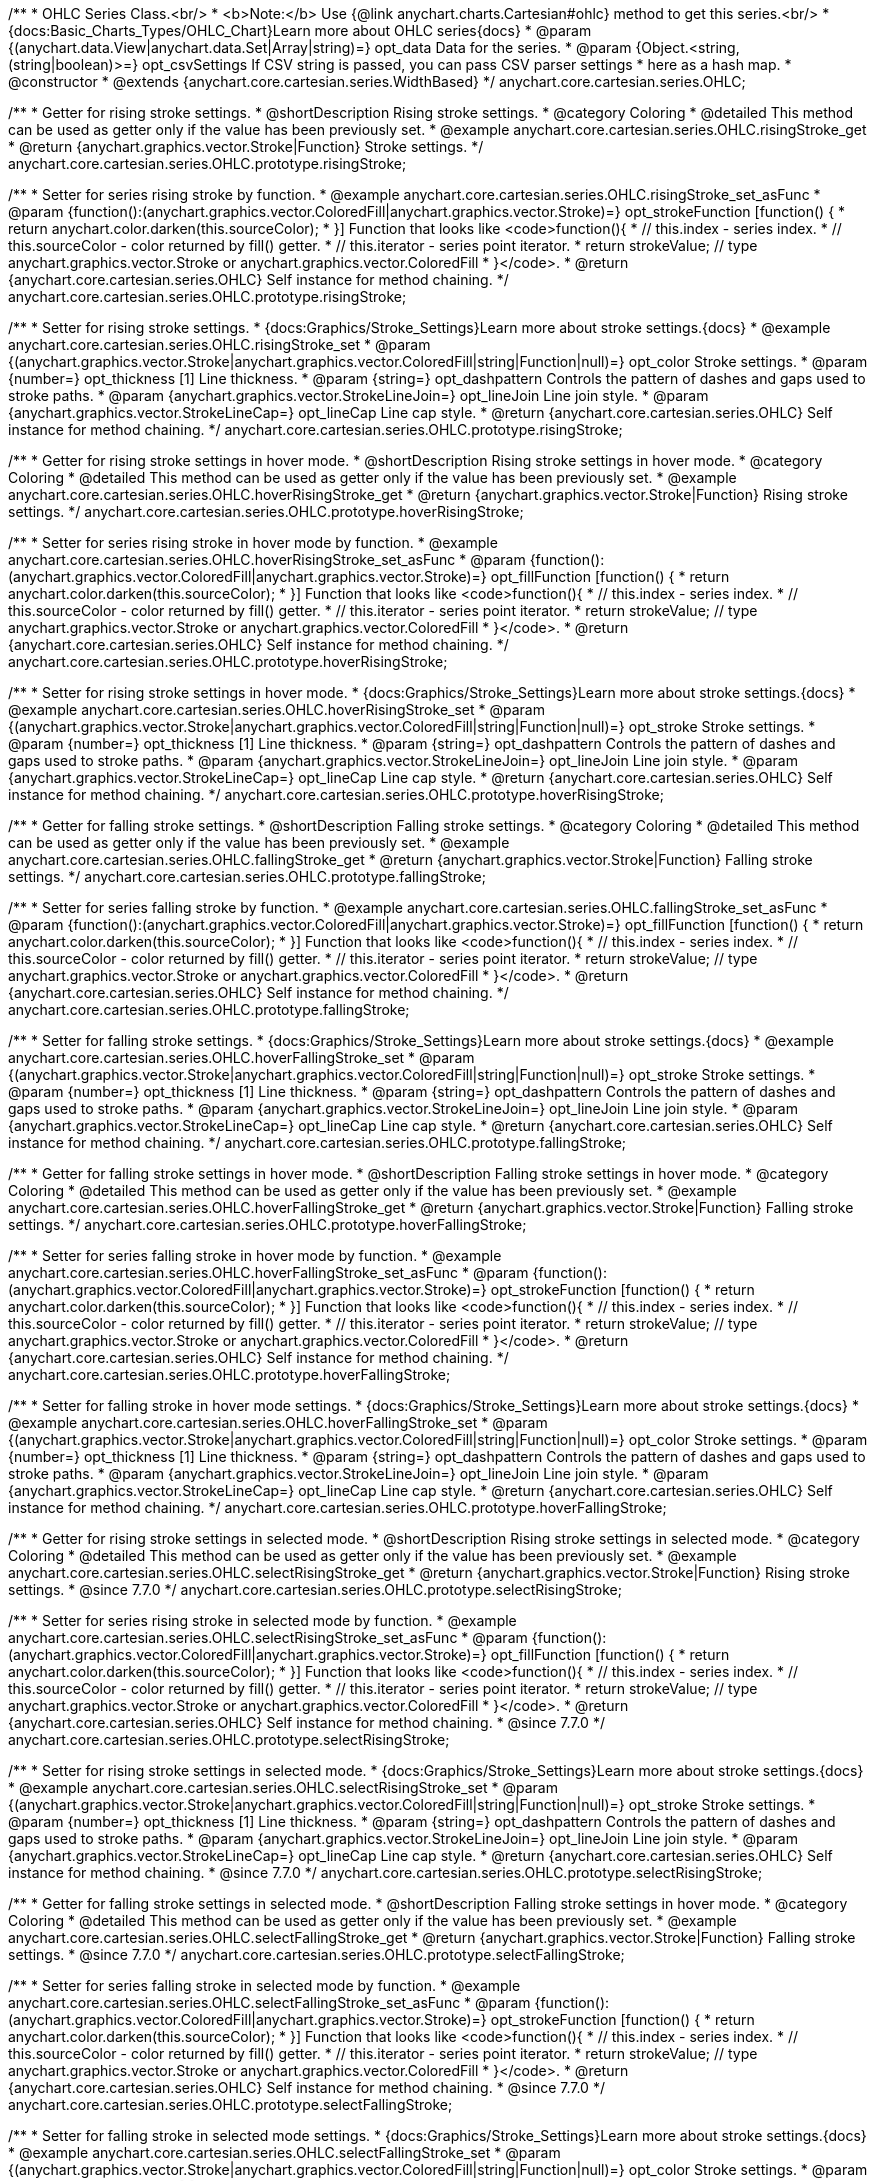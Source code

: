 /**
 * OHLC Series Class.<br/>
 * <b>Note:</b> Use {@link anychart.charts.Cartesian#ohlc} method to get this series.<br/>
 * {docs:Basic_Charts_Types/OHLC_Chart}Learn more about OHLC series{docs}
 * @param {(anychart.data.View|anychart.data.Set|Array|string)=} opt_data Data for the series.
 * @param {Object.<string, (string|boolean)>=} opt_csvSettings If CSV string is passed, you can pass CSV parser settings
 *    here as a hash map.
 * @constructor
 * @extends {anychart.core.cartesian.series.WidthBased}
 */
anychart.core.cartesian.series.OHLC;


//----------------------------------------------------------------------------------------------------------------------
//
//  anychart.core.cartesian.series.OHLC.prototype.risingStroke
//
//----------------------------------------------------------------------------------------------------------------------

/**
 * Getter for rising stroke settings.
 * @shortDescription Rising stroke settings.
 * @category Coloring
 * @detailed This method can be used as getter only if the value has been previously set.
 * @example anychart.core.cartesian.series.OHLC.risingStroke_get
 * @return {anychart.graphics.vector.Stroke|Function} Stroke settings.
 */
anychart.core.cartesian.series.OHLC.prototype.risingStroke;

/**
 * Setter for series rising stroke by function.
 * @example anychart.core.cartesian.series.OHLC.risingStroke_set_asFunc
 * @param {function():(anychart.graphics.vector.ColoredFill|anychart.graphics.vector.Stroke)=} opt_strokeFunction [function() {
 *  return anychart.color.darken(this.sourceColor);
 * }] Function that looks like <code>function(){
 *    // this.index - series index.
 *    // this.sourceColor - color returned by fill() getter.
 *    // this.iterator - series point iterator.
 *    return strokeValue; // type anychart.graphics.vector.Stroke or anychart.graphics.vector.ColoredFill
 * }</code>.
 * @return {anychart.core.cartesian.series.OHLC} Self instance for method chaining.
 */
anychart.core.cartesian.series.OHLC.prototype.risingStroke;

/**
 * Setter for rising stroke settings.
 * {docs:Graphics/Stroke_Settings}Learn more about stroke settings.{docs}
 * @example anychart.core.cartesian.series.OHLC.risingStroke_set
 * @param {(anychart.graphics.vector.Stroke|anychart.graphics.vector.ColoredFill|string|Function|null)=} opt_color Stroke settings.
 * @param {number=} opt_thickness [1] Line thickness.
 * @param {string=} opt_dashpattern Controls the pattern of dashes and gaps used to stroke paths.
 * @param {anychart.graphics.vector.StrokeLineJoin=} opt_lineJoin Line join style.
 * @param {anychart.graphics.vector.StrokeLineCap=} opt_lineCap Line cap style.
 * @return {anychart.core.cartesian.series.OHLC} Self instance for method chaining.
 */
anychart.core.cartesian.series.OHLC.prototype.risingStroke;


//----------------------------------------------------------------------------------------------------------------------
//
//  anychart.core.cartesian.series.OHLC.prototype.hoverRisingStroke
//
//----------------------------------------------------------------------------------------------------------------------

/**
 * Getter for rising stroke settings in hover mode.
 * @shortDescription Rising stroke settings in hover mode.
 * @category Coloring
 * @detailed This method can be used as getter only if the value has been previously set.
 * @example anychart.core.cartesian.series.OHLC.hoverRisingStroke_get
 * @return {anychart.graphics.vector.Stroke|Function} Rising stroke settings.
 */
anychart.core.cartesian.series.OHLC.prototype.hoverRisingStroke;

/**
 * Setter for series rising stroke in hover mode by function.
 * @example anychart.core.cartesian.series.OHLC.hoverRisingStroke_set_asFunc
 * @param {function():(anychart.graphics.vector.ColoredFill|anychart.graphics.vector.Stroke)=} opt_fillFunction [function() {
 *  return anychart.color.darken(this.sourceColor);
 * }] Function that looks like <code>function(){
 *    // this.index - series index.
 *    // this.sourceColor - color returned by fill() getter.
 *    // this.iterator - series point iterator.
 *    return strokeValue; // type anychart.graphics.vector.Stroke or anychart.graphics.vector.ColoredFill
 * }</code>.
 * @return {anychart.core.cartesian.series.OHLC} Self instance for method chaining.
 */
anychart.core.cartesian.series.OHLC.prototype.hoverRisingStroke;

/**
 * Setter for rising stroke settings in hover mode.
 * {docs:Graphics/Stroke_Settings}Learn more about stroke settings.{docs}
 * @example anychart.core.cartesian.series.OHLC.hoverRisingStroke_set
 * @param {(anychart.graphics.vector.Stroke|anychart.graphics.vector.ColoredFill|string|Function|null)=} opt_stroke Stroke settings.
 * @param {number=} opt_thickness [1] Line thickness.
 * @param {string=} opt_dashpattern Controls the pattern of dashes and gaps used to stroke paths.
 * @param {anychart.graphics.vector.StrokeLineJoin=} opt_lineJoin Line join style.
 * @param {anychart.graphics.vector.StrokeLineCap=} opt_lineCap Line cap style.
 * @return {anychart.core.cartesian.series.OHLC} Self instance for method chaining.
 */
anychart.core.cartesian.series.OHLC.prototype.hoverRisingStroke;


//----------------------------------------------------------------------------------------------------------------------
//
//  anychart.core.cartesian.series.OHLC.prototype.fallingStroke
//
//----------------------------------------------------------------------------------------------------------------------

/**
 * Getter for falling stroke settings.
 * @shortDescription Falling stroke settings.
 * @category Coloring
 * @detailed This method can be used as getter only if the value has been previously set.
 * @example anychart.core.cartesian.series.OHLC.fallingStroke_get
 * @return {anychart.graphics.vector.Stroke|Function} Falling stroke settings.
 */
anychart.core.cartesian.series.OHLC.prototype.fallingStroke;

/**
 * Setter for series falling stroke by function.
 * @example anychart.core.cartesian.series.OHLC.fallingStroke_set_asFunc
 * @param {function():(anychart.graphics.vector.ColoredFill|anychart.graphics.vector.Stroke)=} opt_fillFunction [function() {
 *  return anychart.color.darken(this.sourceColor);
 * }] Function that looks like <code>function(){
 *    // this.index - series index.
 *    // this.sourceColor - color returned by fill() getter.
 *    // this.iterator - series point iterator.
 *    return strokeValue; // type anychart.graphics.vector.Stroke or anychart.graphics.vector.ColoredFill
 * }</code>.
 * @return {anychart.core.cartesian.series.OHLC} Self instance for method chaining.
 */
anychart.core.cartesian.series.OHLC.prototype.fallingStroke;

/**
 * Setter for falling stroke settings.
 * {docs:Graphics/Stroke_Settings}Learn more about stroke settings.{docs}
 * @example anychart.core.cartesian.series.OHLC.hoverFallingStroke_set
 * @param {(anychart.graphics.vector.Stroke|anychart.graphics.vector.ColoredFill|string|Function|null)=} opt_stroke Stroke settings.
 * @param {number=} opt_thickness [1] Line thickness.
 * @param {string=} opt_dashpattern Controls the pattern of dashes and gaps used to stroke paths.
 * @param {anychart.graphics.vector.StrokeLineJoin=} opt_lineJoin Line join style.
 * @param {anychart.graphics.vector.StrokeLineCap=} opt_lineCap Line cap style.
 * @return {anychart.core.cartesian.series.OHLC} Self instance for method chaining.
 */
anychart.core.cartesian.series.OHLC.prototype.fallingStroke;


//----------------------------------------------------------------------------------------------------------------------
//
//  anychart.core.cartesian.series.OHLC.prototype.hoverFallingStroke
//
//----------------------------------------------------------------------------------------------------------------------

/**
 * Getter for falling stroke settings in hover mode.
 * @shortDescription Falling stroke settings in hover mode.
 * @category Coloring
 * @detailed This method can be used as getter only if the value has been previously set.
 * @example anychart.core.cartesian.series.OHLC.hoverFallingStroke_get
 * @return {anychart.graphics.vector.Stroke|Function} Falling stroke settings.
 */
anychart.core.cartesian.series.OHLC.prototype.hoverFallingStroke;

/**
 * Setter for series falling stroke in hover mode by function.
 * @example anychart.core.cartesian.series.OHLC.hoverFallingStroke_set_asFunc
 * @param {function():(anychart.graphics.vector.ColoredFill|anychart.graphics.vector.Stroke)=} opt_strokeFunction [function() {
 *  return anychart.color.darken(this.sourceColor);
 * }] Function that looks like <code>function(){
 *    // this.index - series index.
 *    // this.sourceColor - color returned by fill() getter.
 *    // this.iterator - series point iterator.
 *    return strokeValue; // type anychart.graphics.vector.Stroke or anychart.graphics.vector.ColoredFill
 * }</code>.
 * @return {anychart.core.cartesian.series.OHLC} Self instance for method chaining.
 */
anychart.core.cartesian.series.OHLC.prototype.hoverFallingStroke;

/**
 * Setter for falling stroke in hover mode settings.
 * {docs:Graphics/Stroke_Settings}Learn more about stroke settings.{docs}
 * @example anychart.core.cartesian.series.OHLC.hoverFallingStroke_set
 * @param {(anychart.graphics.vector.Stroke|anychart.graphics.vector.ColoredFill|string|Function|null)=} opt_color Stroke settings.
 * @param {number=} opt_thickness [1] Line thickness.
 * @param {string=} opt_dashpattern Controls the pattern of dashes and gaps used to stroke paths.
 * @param {anychart.graphics.vector.StrokeLineJoin=} opt_lineJoin Line join style.
 * @param {anychart.graphics.vector.StrokeLineCap=} opt_lineCap Line cap style.
 * @return {anychart.core.cartesian.series.OHLC} Self instance for method chaining.
 */
anychart.core.cartesian.series.OHLC.prototype.hoverFallingStroke;


//----------------------------------------------------------------------------------------------------------------------
//
//  anychart.core.cartesian.series.OHLC.prototype.selectRisingStroke;
//
//----------------------------------------------------------------------------------------------------------------------


/**
 * Getter for rising stroke settings in selected mode.
 * @shortDescription Rising stroke settings in selected mode.
 * @category Coloring
 * @detailed This method can be used as getter only if the value has been previously set.
 * @example anychart.core.cartesian.series.OHLC.selectRisingStroke_get
 * @return {anychart.graphics.vector.Stroke|Function} Rising stroke settings.
 * @since 7.7.0
 */
anychart.core.cartesian.series.OHLC.prototype.selectRisingStroke;

/**
 * Setter for series rising stroke in selected mode by function.
 * @example anychart.core.cartesian.series.OHLC.selectRisingStroke_set_asFunc
 * @param {function():(anychart.graphics.vector.ColoredFill|anychart.graphics.vector.Stroke)=} opt_fillFunction [function() {
 *  return anychart.color.darken(this.sourceColor);
 * }] Function that looks like <code>function(){
 *    // this.index - series index.
 *    // this.sourceColor - color returned by fill() getter.
 *    // this.iterator - series point iterator.
 *    return strokeValue; // type anychart.graphics.vector.Stroke or anychart.graphics.vector.ColoredFill
 * }</code>.
 * @return {anychart.core.cartesian.series.OHLC} Self instance for method chaining.
 * @since 7.7.0
 */
anychart.core.cartesian.series.OHLC.prototype.selectRisingStroke;

/**
 * Setter for rising stroke settings in selected mode.
 * {docs:Graphics/Stroke_Settings}Learn more about stroke settings.{docs}
 * @example anychart.core.cartesian.series.OHLC.selectRisingStroke_set
 * @param {(anychart.graphics.vector.Stroke|anychart.graphics.vector.ColoredFill|string|Function|null)=} opt_stroke Stroke settings.
 * @param {number=} opt_thickness [1] Line thickness.
 * @param {string=} opt_dashpattern Controls the pattern of dashes and gaps used to stroke paths.
 * @param {anychart.graphics.vector.StrokeLineJoin=} opt_lineJoin Line join style.
 * @param {anychart.graphics.vector.StrokeLineCap=} opt_lineCap Line cap style.
 * @return {anychart.core.cartesian.series.OHLC} Self instance for method chaining.
 * @since 7.7.0
 */
anychart.core.cartesian.series.OHLC.prototype.selectRisingStroke;


//----------------------------------------------------------------------------------------------------------------------
//
//  anychart.core.cartesian.series.OHLC.prototype.selectFallingStroke;
//
//----------------------------------------------------------------------------------------------------------------------

/**
 * Getter for falling stroke settings in selected mode.
 * @shortDescription Falling stroke settings in hover mode.
 * @category Coloring
 * @detailed This method can be used as getter only if the value has been previously set.
 * @example anychart.core.cartesian.series.OHLC.selectFallingStroke_get
 * @return {anychart.graphics.vector.Stroke|Function} Falling stroke settings.
 * @since 7.7.0
 */
anychart.core.cartesian.series.OHLC.prototype.selectFallingStroke;

/**
 * Setter for series falling stroke in selected mode by function.
 * @example anychart.core.cartesian.series.OHLC.selectFallingStroke_set_asFunc
 * @param {function():(anychart.graphics.vector.ColoredFill|anychart.graphics.vector.Stroke)=} opt_strokeFunction [function() {
 *  return anychart.color.darken(this.sourceColor);
 * }] Function that looks like <code>function(){
 *    // this.index - series index.
 *    // this.sourceColor - color returned by fill() getter.
 *    // this.iterator - series point iterator.
 *    return strokeValue; // type anychart.graphics.vector.Stroke or anychart.graphics.vector.ColoredFill
 * }</code>.
 * @return {anychart.core.cartesian.series.OHLC} Self instance for method chaining.
 * @since 7.7.0
 */
anychart.core.cartesian.series.OHLC.prototype.selectFallingStroke;

/**
 * Setter for falling stroke in selected mode settings.
 * {docs:Graphics/Stroke_Settings}Learn more about stroke settings.{docs}
 * @example anychart.core.cartesian.series.OHLC.selectFallingStroke_set
 * @param {(anychart.graphics.vector.Stroke|anychart.graphics.vector.ColoredFill|string|Function|null)=} opt_color Stroke settings.
 * @param {number=} opt_thickness [1] Line thickness.
 * @param {string=} opt_dashpattern Controls the pattern of dashes and gaps used to stroke paths.
 * @param {anychart.graphics.vector.StrokeLineJoin=} opt_lineJoin Line join style.
 * @param {anychart.graphics.vector.StrokeLineCap=} opt_lineCap Line cap style.
 * @return {anychart.core.cartesian.series.OHLC} Self instance for method chaining.
 * @since 7.7.0
 */
anychart.core.cartesian.series.OHLC.prototype.selectFallingStroke;

/** @inheritDoc */
anychart.core.cartesian.series.OHLC.prototype.pointWidth;

/** @inheritDoc */
anychart.core.cartesian.series.OHLC.prototype.markers;

/** @inheritDoc */
anychart.core.cartesian.series.OHLC.prototype.hoverMarkers;

/** @inheritDoc */
anychart.core.cartesian.series.OHLC.prototype.selectMarkers;

/** @inheritDoc */
anychart.core.cartesian.series.OHLC.prototype.xPointPosition;

/** @inheritDoc */
anychart.core.cartesian.series.OHLC.prototype.clip;

/** @inheritDoc */
anychart.core.cartesian.series.OHLC.prototype.xScale;

/** @inheritDoc */
anychart.core.cartesian.series.OHLC.prototype.yScale;

/** @ignoreDoc */
anychart.core.cartesian.series.OHLC.prototype.error;

/** @inheritDoc */
anychart.core.cartesian.series.OHLC.prototype.data;

/** @inheritDoc */
anychart.core.cartesian.series.OHLC.prototype.meta;

/** @inheritDoc */
anychart.core.cartesian.series.OHLC.prototype.name;

/** @inheritDoc */
anychart.core.cartesian.series.OHLC.prototype.tooltip;

/** @inheritDoc */
anychart.core.cartesian.series.OHLC.prototype.legendItem;

/** @inheritDoc */
anychart.core.cartesian.series.OHLC.prototype.color;

/** @inheritDoc */
anychart.core.cartesian.series.OHLC.prototype.labels;

/** @inheritDoc */
anychart.core.cartesian.series.OHLC.prototype.hoverLabels;

/** @inheritDoc */
anychart.core.cartesian.series.OHLC.prototype.selectLabels;

/** @inheritDoc */
anychart.core.cartesian.series.OHLC.prototype.hover;

/** @inheritDoc */
anychart.core.cartesian.series.OHLC.prototype.unhover;

/** @inheritDoc */
anychart.core.cartesian.series.OHLC.prototype.select;

/** @inheritDoc */
anychart.core.cartesian.series.OHLC.prototype.unselect;

/** @inheritDoc */
anychart.core.cartesian.series.OHLC.prototype.selectionMode;

/** @inheritDoc */
anychart.core.cartesian.series.OHLC.prototype.allowPointsSelect;

/** @inheritDoc */
anychart.core.cartesian.series.OHLC.prototype.bounds;

/** @inheritDoc */
anychart.core.cartesian.series.OHLC.prototype.left;

/** @inheritDoc */
anychart.core.cartesian.series.OHLC.prototype.right;

/** @inheritDoc */
anychart.core.cartesian.series.OHLC.prototype.top;

/** @inheritDoc */
anychart.core.cartesian.series.OHLC.prototype.bottom;

/** @inheritDoc */
anychart.core.cartesian.series.OHLC.prototype.width;

/** @inheritDoc */
anychart.core.cartesian.series.OHLC.prototype.height;

/** @inheritDoc */
anychart.core.cartesian.series.OHLC.prototype.minWidth;

/** @inheritDoc */
anychart.core.cartesian.series.OHLC.prototype.minHeight;

/** @inheritDoc */
anychart.core.cartesian.series.OHLC.prototype.maxWidth;

/** @inheritDoc */
anychart.core.cartesian.series.OHLC.prototype.maxHeight;

/** @inheritDoc */
anychart.core.cartesian.series.OHLC.prototype.getPixelBounds;

/** @inheritDoc */
anychart.core.cartesian.series.OHLC.prototype.zIndex;

/** @inheritDoc */
anychart.core.cartesian.series.OHLC.prototype.enabled;

/** @inheritDoc */
anychart.core.cartesian.series.OHLC.prototype.print;

/** @inheritDoc */
anychart.core.cartesian.series.OHLC.prototype.saveAsPNG;

/** @inheritDoc */
anychart.core.cartesian.series.OHLC.prototype.saveAsJPG;

/** @inheritDoc */
anychart.core.cartesian.series.OHLC.prototype.saveAsPDF;

/** @inheritDoc */
anychart.core.cartesian.series.OHLC.prototype.saveAsSVG;

/** @inheritDoc */
anychart.core.cartesian.series.OHLC.prototype.toSVG;

/** @inheritDoc */
anychart.core.cartesian.series.OHLC.prototype.listen;

/** @inheritDoc */
anychart.core.cartesian.series.OHLC.prototype.listenOnce;

/** @inheritDoc */
anychart.core.cartesian.series.OHLC.prototype.unlisten;

/** @inheritDoc */
anychart.core.cartesian.series.OHLC.prototype.unlistenByKey;

/** @inheritDoc */
anychart.core.cartesian.series.OHLC.prototype.removeAllListeners;

/** @inheritDoc */
anychart.core.cartesian.series.OHLC.prototype.id;

/** @inheritDoc */
anychart.core.cartesian.series.OHLC.prototype.transformX;

/** @inheritDoc */
anychart.core.cartesian.series.OHLC.prototype.transformY;

/** @inheritDoc */
anychart.core.cartesian.series.OHLC.prototype.getPixelPointWidth;

/** @inheritDoc */
anychart.core.cartesian.series.OHLC.prototype.getPoint;

/** @inheritDoc */
anychart.core.cartesian.series.OHLC.prototype.excludePoint;

/** @inheritDoc */
anychart.core.cartesian.series.OHLC.prototype.includePoint;

/** @inheritDoc */
anychart.core.cartesian.series.OHLC.prototype.keepOnlyPoints;

/** @inheritDoc */
anychart.core.cartesian.series.OHLC.prototype.includeAllPoints;

/** @inheritDoc */
anychart.core.cartesian.series.OHLC.prototype.getExcludedPoints;

/** @inheritDoc */
anychart.core.cartesian.series.OHLC.prototype.seriesType;

/** @inheritDoc */
anychart.core.cartesian.series.OHLC.prototype.isVertical;

/** @inheritDoc */
anychart.core.cartesian.series.OHLC.prototype.rendering;